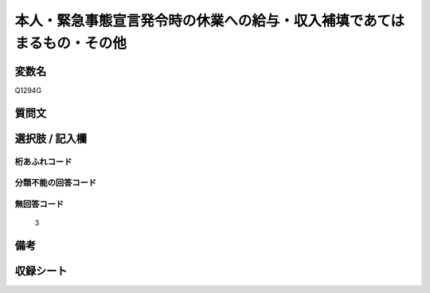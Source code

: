 .. title:: Q1294G
.. rst-class:: item

====================================================================================================
本人・緊急事態宣言発令時の休業への給与・収入補填であてはまるもの・その他
====================================================================================================

.. rst-class:: varname

変数名
==================

Q1294G

.. rst-class:: question

質問文
==================



.. rst-class:: answer

選択肢 / 記入欄
======================

  



.. rst-class:: overflow

桁あふれコード
-------------------------------
  


.. rst-class:: not_classified

分類不能の回答コード
-------------------------------------
  


.. rst-class:: not_available

無回答コード
-------------------------------------
  3


.. rst-class:: bikou

備考
==================
 



.. rst-class:: include_sheet

収録シート
=======================================
.. hlist::
   :columns: 3
   
   
   * p28_5
   
   


.. index:: Q1294G